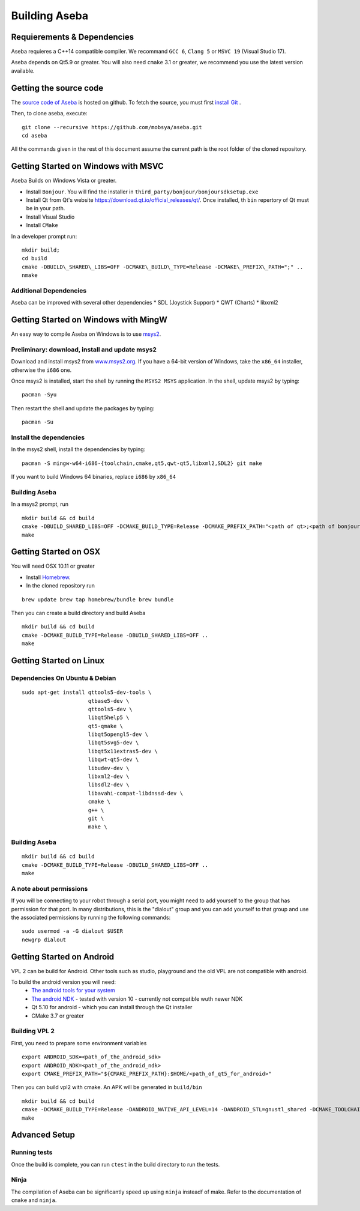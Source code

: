 Building Aseba
==============

Requierements & Dependencies
----------------------------

Aseba requieres a C++14 compatible compiler. We recommand ``GCC 6``,
``Clang 5`` or ``MSVC 19`` (Visual Studio 17).

Aseba depends on Qt5.9 or greater. You will also need ``cmake`` 3.1 or
greater, we recommend you use the latest version available.

Getting the source code
-----------------------

The `source code of Aseba <https://github.com/mobsya/aseba>`_
is hosted on github.
To fetch the source, you must first `install Git <https://git-scm.com/book/en/v2/Getting-Started-Installing-Git>`_
.

Then, to clone aseba, execute:

::

    git clone --recursive https://github.com/mobsya/aseba.git
    cd aseba


All the commands given in the rest of this document assume the current path is the root folder of the cloned repository.


Getting Started on Windows with MSVC
------------------------------------

Aseba Builds on Windows Vista or greater.

-  Install ``Bonjour``. You will find the installer in
   ``third_party/bonjour/bonjoursdksetup.exe``
-  Install Qt from Qt's website
   https://download.qt.io/official\_releases/qt/. Once installed, th
   ``bin`` repertory of Qt must be in your path.
-  Install Visual Studio
-  Install ``CMake``

In a developer prompt run:

::

    mkdir build;
    cd build
    cmake -DBUILD\_SHARED\_LIBS=OFF -DCMAKE\_BUILD\_TYPE=Release -DCMAKE\_PREFIX\_PATH=";" ..
    nmake

Additional Dependencies
~~~~~~~~~~~~~~~~~~~~~~~

Aseba can be improved with several other dependencies \* SDL (Joystick
Support) \* QWT (Charts) \* libxml2

Getting Started on Windows with MingW
-------------------------------------

An easy way to compile Aseba on Windows is to use
`msys2 <http://www.msys2.org>`__.

Preliminary: download, install and update msys2
~~~~~~~~~~~~~~~~~~~~~~~~~~~~~~~~~~~~~~~~~~~~~~~

Download and install msys2 from
`www.msys2.org <http://www.msys2.org>`__. If you have a 64-bit version
of Windows, take the ``x86_64`` installer, otherwise the ``i686`` one.

Once msys2 is installed, start the shell by running the ``MSYS2 MSYS``
application. In the shell, update msys2 by typing:

::

    pacman -Syu

Then restart the shell and update the packages by typing:

::

    pacman -Su

Install the dependencies
~~~~~~~~~~~~~~~~~~~~~~~~

In the msys2 shell, install the dependencies by typing:

::

    pacman -S mingw-w64-i686-{toolchain,cmake,qt5,qwt-qt5,libxml2,SDL2} git make

If you want to build Windows 64 binaries, replace ``i686`` by ``x86_64``

Building Aseba
~~~~~~~~~~~~~~

In a msys2 prompt, run

::

    mkdir build && cd build
    cmake -DBUILD_SHARED_LIBS=OFF -DCMAKE_BUILD_TYPE=Release -DCMAKE_PREFIX_PATH="<path of qt>;<path of bonjour>" ..
    make

Getting Started on OSX
----------------------

You will need OSX 10.11 or greater

-  Install `Homebrew <https://brew.sh/>`__.
-  In the cloned repository run

::

   brew update brew tap homebrew/bundle brew bundle

Then you can create a build directory and build Aseba

::

    mkdir build && cd build
    cmake -DCMAKE_BUILD_TYPE=Release -DBUILD_SHARED_LIBS=OFF ..
    make

Getting Started on Linux
------------------------

Dependencies On Ubuntu & Debian
~~~~~~~~~~~~~~~~~~~~~~~~~~~~~~~

::

    sudo apt-get install qttools5-dev-tools \
                         qtbase5-dev \
                         qttools5-dev \
                         libqt5help5 \
                         qt5-qmake \
                         libqt5opengl5-dev \
                         libqt5svg5-dev \
                         libqt5x11extras5-dev \
                         libqwt-qt5-dev \
                         libudev-dev \
                         libxml2-dev \
                         libsdl2-dev \
                         libavahi-compat-libdnssd-dev \
                         cmake \
                         g++ \
                         git \
                         make \

Building Aseba
~~~~~~~~~~~~~~

::

    mkdir build && cd build
    cmake -DCMAKE_BUILD_TYPE=Release -DBUILD_SHARED_LIBS=OFF ..
    make

A note about permissions
~~~~~~~~~~~~~~~~~~~~~~~~

If you will be connecting to your robot through a serial port, you might
need to add yourself to the group that has permission for that port. In
many distributions, this is the "dialout" group and you can add yourself
to that group and use the associated permissions by running the
following commands:

::

    sudo usermod -a -G dialout $USER
    newgrp dialout


Getting Started on Android
--------------------------
VPL 2 can be build for Android. Other tools such as studio, playground and the old VPL
are not compatible with android.

To build the android version you will need:
 * `The android tools for your system <https://developer.android.com/studio/index.html#downloads>`_
 * `The android NDK <https://developer.android.com/ndk/downloads/index.html>`_ - tested with version 10 - currently not compatible wuth newer NDK
 * Qt 5.10 for android - which you can install through the Qt installer
 * CMake 3.7 or greater

Building VPL 2
~~~~~~~~~~~~~~
First, you need to prepare some environment variables

::

    export ANDROID_SDK=<path_of_the_android_sdk>
    export ANDROID_NDK=<path_of_the_android_ndk>
    export CMAKE_PREFIX_PATH="${CMAKE_PREFIX_PATH}:$HOME/<path_of_qt5_for_android>"

Then you can build vpl2 with cmake. An APK will be generated in ``build/bin``

::

    mkdir build && cd build
    cmake -DCMAKE_BUILD_TYPE=Release -DANDROID_NATIVE_API_LEVEL=14 -DANDROID_STL=gnustl_shared -DCMAKE_TOOLCHAIN_FILE=`pwd`/../android/qt-android-cmake/toolchain/android.toolchain.cmake
    make


Advanced Setup
--------------

Running tests
~~~~~~~~~~~~~

Once the build is complete, you can run ``ctest`` in the build directory
to run the tests.

Ninja
~~~~~

The compilation of Aseba can be significantly speed up using ``ninja``
insteadf of make. Refer to the documentation of ``cmake`` and ``ninja``.
